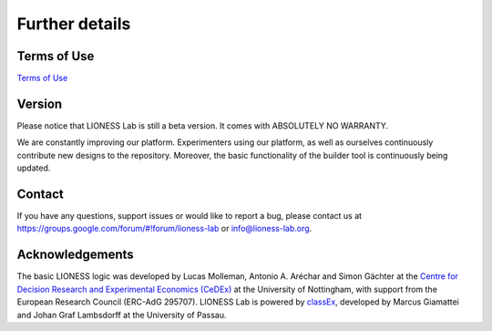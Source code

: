 =========================
Further details
=========================


Terms of Use
=========================

`Terms of Use <http://classex.de/en/terms-of-use>`__

Version
=========================

Please notice that LIONESS Lab is still a beta version. It comes with ABSOLUTELY NO WARRANTY.

We are constantly improving our platform. Experimenters using our platform, as well as ourselves continuously contribute new designs to the repository. Moreover, the basic functionality of the builder tool is continuously being updated.

Contact
=========================
If you have any questions, support issues or would like to report a bug, please contact us at https://groups.google.com/forum/#!forum/lioness-lab or info@lioness-lab.org.

Acknowledgements
=========================

The basic LIONESS logic was developed by Lucas Molleman, Antonio A. Aréchar and Simon Gächter at the `Centre for Decision Research and
Experimental Economics (CeDEx) <http://www.nottingham.ac.uk/cedex/>`__ at the University of Nottingham, with support from the European Research Council (ERC-AdG 295707). LIONESS Lab is powered by `classEx <http://classEx.de>`__, developed by Marcus Giamattei and Johan Graf Lambsdorff at the University of Passau.
